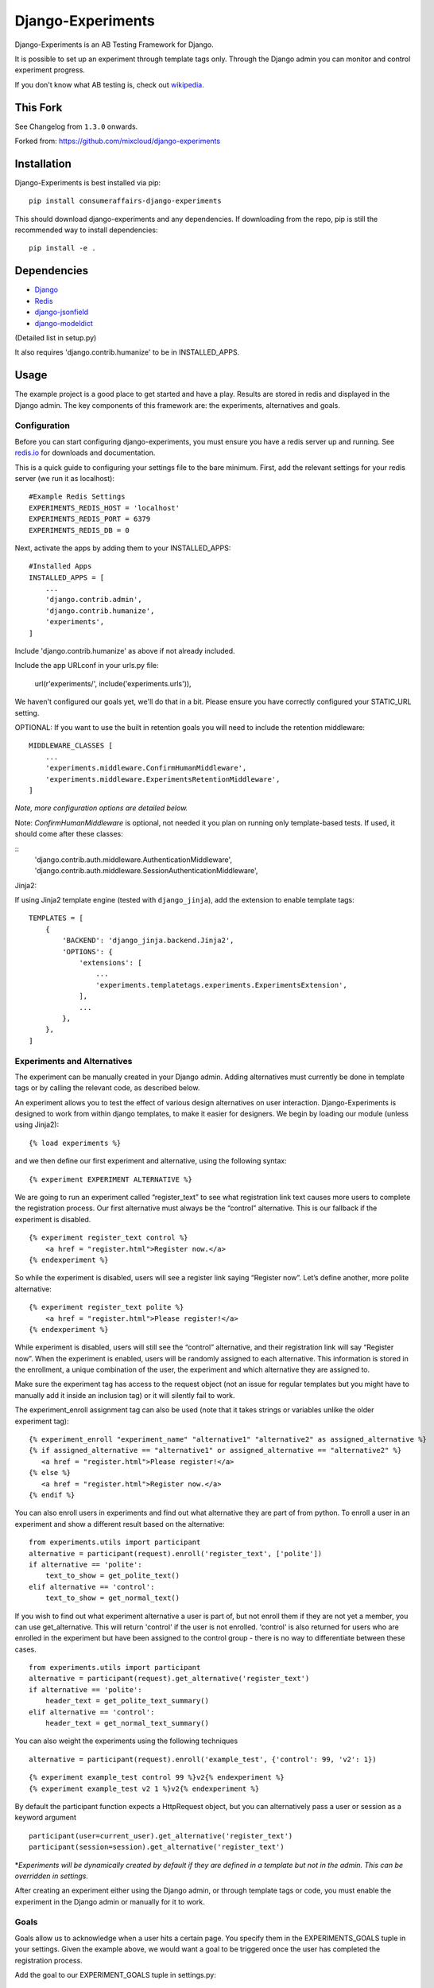Django-Experiments
==================

.. image:: https://codeship.com/projects/1c7cb7a0-caa8-0130-f2cb-36bd8b1bab14/status?branch=master
   :target: https://codeship.com/projects/4846

Django-Experiments is an AB Testing Framework for Django.

It is possible to set up an experiment through template tags only.
Through the Django admin you can monitor and control experiment progress.

If you don't know what AB testing is, check out `wikipedia <http://en.wikipedia.org/wiki/A/B_testing>`_.


This Fork
---------

See Changelog from ``1.3.0`` onwards.


Forked from: https://github.com/mixcloud/django-experiments


Installation
------------

Django-Experiments is best installed via pip:

::

    pip install consumeraffairs-django-experiments

This should download django-experiments and any dependencies. If downloading from the repo,
pip is still the recommended way to install dependencies:

::

    pip install -e .

Dependencies
------------
- `Django <https://github.com/django/django/>`_
- `Redis <http://redis.io/>`_
- `django-jsonfield <https://github.com/dmkoch/django-jsonfield/>`_
- `django-modeldict <https://github.com/disqus/django-modeldict>`_

(Detailed list in setup.py)

It also requires 'django.contrib.humanize' to be in INSTALLED_APPS.

Usage
-----

The example project is a good place to get started and have a play.
Results are stored in redis and displayed in the Django admin. The key
components of this framework are: the experiments, alternatives and
goals.


Configuration
~~~~~~~~~~~~~

Before you can start configuring django-experiments, you must ensure
you have a redis server up and running. See `redis.io <http://redis.io/>`_ for downloads and documentation.

This is a quick guide to configuring your settings file to the bare minimum.
First, add the relevant settings for your redis server (we run it as localhost):

::

    #Example Redis Settings
    EXPERIMENTS_REDIS_HOST = 'localhost'
    EXPERIMENTS_REDIS_PORT = 6379
    EXPERIMENTS_REDIS_DB = 0

Next, activate the apps by adding them to your INSTALLED_APPS:

::

    #Installed Apps
    INSTALLED_APPS = [
        ...
        'django.contrib.admin',
        'django.contrib.humanize',
        'experiments',
    ]

Include 'django.contrib.humanize' as above if not already included.

Include the app URLconf in your urls.py file:

    url(r'experiments/', include('experiments.urls')),

We haven't configured our goals yet, we'll do that in a bit. Please ensure
you have correctly configured your STATIC_URL setting.

OPTIONAL:
If you want to use the built in retention goals you will need to include the retention middleware:

::

    MIDDLEWARE_CLASSES [
        ...
        'experiments.middleware.ConfirmHumanMiddleware',
        'experiments.middleware.ExperimentsRetentionMiddleware',
    ]

*Note, more configuration options are detailed below.*


Note: `ConfirmHumanMiddleware` is optional, not needed it you plan on running only template-based tests.
If used, it should come after these classes:

::
        'django.contrib.auth.middleware.AuthenticationMiddleware',
        'django.contrib.auth.middleware.SessionAuthenticationMiddleware',



Jinja2:

If using Jinja2 template engine (tested with ``django_jinja``), add the extension to enable template tags:

::

    TEMPLATES = [
        {
            'BACKEND': 'django_jinja.backend.Jinja2',
            'OPTIONS': {
                'extensions': [
                    ...
                    'experiments.templatetags.experiments.ExperimentsExtension',
                ],
                ...
            },
        },
    ]


Experiments and Alternatives
~~~~~~~~~~~~~~~~~~~~~~~~~~~~

The experiment can be manually created in your Django admin. Adding alternatives must currently be done in template tags or by calling the relevant code, as described below.

An experiment allows you to test the effect of various design
alternatives on user interaction. Django-Experiments is designed to work
from within django templates, to make it easier for designers. We begin
by loading our module (unless using Jinja2):

::

    {% load experiments %}

and we then define our first experiment and alternative, using the
following syntax:

::

    {% experiment EXPERIMENT ALTERNATIVE %}

We are going to run an experiment called “register\_text” to see what
registration link text causes more users to complete the registration
process. Our first alternative must always be the “control” alternative.
This is our fallback if the experiment is disabled.

::

    {% experiment register_text control %}
        <a href = "register.html">Register now.</a>
    {% endexperiment %}

So while the experiment is disabled, users will see a register link
saying “Register now”. Let’s define another, more polite alternative:

::

    {% experiment register_text polite %}
        <a href = "register.html">Please register!</a>
    {% endexperiment %}

While experiment is disabled, users will still see the “control”
alternative, and their registration link will say “Register now”. When
the experiment is enabled, users will be randomly assigned to each
alternative. This information is stored in the enrollment, a unique
combination of the user, the experiment and which alternative they are
assigned to.

Make sure the experiment tag has access to the request object (not an
issue for regular templates but you might have to manually add it
inside an inclusion tag) or it will silently fail to work.

The experiment_enroll assignment tag can also be used (note that it
takes strings or variables unlike the older experiment tag):

::

     {% experiment_enroll "experiment_name" "alternative1" "alternative2" as assigned_alternative %}
     {% if assigned_alternative == "alternative1" or assigned_alternative == "alternative2" %}
        <a href = "register.html">Please register!</a>
     {% else %}
        <a href = "register.html">Register now.</a>
     {% endif %}

You can also enroll users in experiments and find out what alternative they
are part of from python. To enroll a user in an experiment and show a
different result based on the alternative:

::

    from experiments.utils import participant
    alternative = participant(request).enroll('register_text', ['polite'])
    if alternative == 'polite':
        text_to_show = get_polite_text()
    elif alternative == 'control':
        text_to_show = get_normal_text()

If you wish to find out what experiment alternative a user is part of, but not
enroll them if they are not yet a member, you can use get_alternative. This
will return 'control' if the user is not enrolled. 'control' is also returned
for users who are enrolled in the experiment but have been assigned to the
control group - there is no way to differentiate between these cases.

::

    from experiments.utils import participant
    alternative = participant(request).get_alternative('register_text')
    if alternative == 'polite':
        header_text = get_polite_text_summary()
    elif alternative == 'control':
        header_text = get_normal_text_summary()

You can also weight the experiments using the following techniques

::

   alternative = participant(request).enroll('example_test', {'control': 99, 'v2': 1})

::

   {% experiment example_test control 99 %}v2{% endexperiment %}
   {% experiment example_test v2 1 %}v2{% endexperiment %}

By default the participant function expects a HttpRequest object, but you can
alternatively pass a user or session as a keyword argument

::

    participant(user=current_user).get_alternative('register_text')
    participant(session=session).get_alternative('register_text')


\*\ *Experiments will be dynamically created by default if they are
defined in a template but not in the admin. This can be overridden in
settings.*

After creating an experiment either using the Django admin, or through
template tags or code, you must enable the experiment in the Django
admin or manually for it to work.



Goals
~~~~~

Goals allow us to acknowledge when a user hits a certain page. You
specify them in the EXPERIMENTS\_GOALS tuple in your settings. Given the
example above, we would want a goal to be triggered once the user has
completed the registration process.

Add the goal to our EXPERIMENT_GOALS tuple in settings.py:

::

    EXPERIMENTS_GOALS = ("registration",)

Goals are simple strings that uniquely identify a goal.

Our registration successful page will contain the goal template tag:

::

    {% experiment_goal "registration" %}

This will be fired when the user loads the page. This is not the only way of firing a goal. In total, there are four ways of recording goals:

1. **Django Template Tags** (as above).

    ::

        {% experiment_goal "registration" %}

2. **Server side**, using a python function somewhere in your django views:

    ::

        from experiments.utils import participant

        participant(request).goal('registration')

3. **JavaScript onclick**:

    ::

        <button onclick="experiments.goal('registration')">Complete Registration</button>

    (Please note, this requires CSRF authentication. Please see the `Django Docs <https://docs.djangoproject.com/en/1.4/ref/contrib/csrf/#ajax>`_)

4. **Cookies**:

    ::

        <span data-experiments-goal="registration">Complete Registration</span>

Multiple goals can be recorded via the cookie using space as a separator.

The goal is independent from the experiment as many experiments can all
have the same goal. The goals are defined in the settings.py file for
your project.

Retention Goals
~~~~~~~~~~~~~~~

There are two retention goals (VISIT_PRESENT_COUNT_GOAL and VISIT_NOT_PRESENT_COUNT_GOAL that
default to '_retention_present_visits' and '_retention_not_present_visits' respectively). To
use these install the retention middleware. A visit is defined by no page views within
SESSION_LENGTH hours (defaults to 6).

VISIT_PRESENT_COUNT_GOAL does not trigger until the next visit after the user is enrolled and
should be used in most cases. VISIT_NOT_PRESENT_COUNT_GOAL triggers on the first visit after
enrollment and should be used in situations where the user isn't present when being enrolled
(for example when sending an email). Both goals are tracked for all experiments so take care
to only use one when interpreting the results.

Confirming Human
~~~~~~~~~~~~~~~~

The framework can distinguish between humans and bots. By including

::

    {% load experiments %}

    {% experiments_confirm_human %}

at some point in your code (we recommend you put it in your base.html
file), unregistered users will then be confirmed as human. This can be
quickly overridden in settings, but be careful - bots can really mess up
your results!

If you want to customize the confirm human code you can change the
CONFIRM_HUMAN_SESSION_KEY setting and manage setting the value yourself.
Note that you need to call confirm_human on the participant when they
become confirmed as well as setting session[CONFIRM_HUMAN_SESSION_KEY]
equal to True.

Managing Experiments
--------------------

Experiments can be managed in the Django admin (/admin/experiments/experiment/ by
default).

The States
~~~~~~~~~~

**Control** - The experiment is essentially disabled. All users will see
the control alternative, and no data will be collected.

**Enabled** - The experiment is enabled globally, for all users.


Settings
--------

::

    #Experiment Goals
    EXPERIMENTS_GOALS = ()

    #Auto-create experiment if doesn't exist
    EXPERIMENTS_AUTO_CREATE = True

    #Toggle whether the framework should verify user is human. Be careful.
    EXPERIMENTS_VERIFY_HUMAN = False

    #Example Redis Settings
    EXPERIMENTS_REDIS_HOST = 'localhost'
    EXPERIMENTS_REDIS_PORT = 6379
    EXPERIMENTS_REDIS_DB = 0

See conf.py for other settings


Changelog
---------

1.3.3
~~~~~
 - experiment conditionals
 - ability to create experiments from the admin (though without code ATM)
 - removed South migrations
 - new template tab {% experiment_enrolled_alternative %}

1.3.2
~~~~~
 - added confirm_human middleware

1.3.1
~~~~~
 - added unittests for Jinja2 extension
 - updated user enrolment tag to only enrol in specified alternatives (plus the control)

1.3.0 (withdrawn)
~~~~~~~~~~~~~~~~~
 - fork to ConsumerAffairs
 - added jinja2 support
 - removed some older python version from Tox
 - removed dependency on jQuery, dropped support for IE8

pre-1.3.0 (unreleased)
~~~~~~~~~~~~~~~~~~~~~~
 - Conform to common expectations in `setup.py`:
    - Separate `install_requires` and `tests_require` (not reading from `requirements.txt`)
    - Add trove classifiers including Python and Django supported versions
    - Fix license name (from "MIT license, see LICENSE file" to "MIT")
    - Make `setup.py` ready for Python 3 (read `README.rst` using codecs module)
    - Dropped an irrelevant workaround for ancient Python bugs
 - Add `setup.cfg` to support building of universal wheels (preparing for Python 3)
 - Tox runs `python setup.py test` (honouring both `install_requires` and `tests_require`)
 - Prepared `tox.ini` for Python 3 and Django 1.11 compatibility

1.2.0
~~~~~
 - Add support for Django 1.10 (Thanks to @Kobold)
 - Make requirements.txt more flexible
 - Tox support added for testing on multiple Django Versions (Thanks to @Kobold again!)

1.1.6
~~~~~
 - Change to use django-modeldict-yplan as its maintained
 - Change to use pythons inbuilt unittest and not Django's as its Deprecated)

1.1.5
~~~~~
 - Removing experiment_helpers template tag library since it is no longer used and breaks under Django 1.9 (thanks david12341235)

1.1.4
~~~~~

 - Removing django-jsonfield from requirements.txt (thank you to bustavo) and adding jsonfield

1.1.2
~~~~~

 - Updating migrations
 - Documentation improvements
 - Updating example app

1.1.1
~~~~~

 - Fixing EXPERIMENTS_AUTO_CREATE flag (previously setting it to True did nothing)

1.1.0
~~~~~

 - Nexus is no longer required or used - the standard Django admin for the Experiment model takes over the functionality previously provided by Nexus - NOTE this may have some backwards incompatibilities depending on how you included the media files
 - Promote an experiment to a particular alternative (other than Control) through the admin
 - New experiment_enroll assignment tag (see below)

1.0.0
~~~~~

Bumping version to 1.0.0 because django-experiments is definitely production
ready but also due to backwards incompatible changes that have been merged in.

 - Django 1.7 and 1.8 support (including custom user models)
 - Fixed numerous bugs to do with retention goals - before this update they are not trustworthy. See retention section below for more information.
 - Fixed bug caused by the participant cache on request
 - Fixed bugs related to confirm human and made the functionality pluggable
 - Added "force_alternative" option to participant.enroll (important note: forcing the alternative in a non-random way will generate potentially invalid results)
 - Removal of gargoyle integration and extra "request" parameters to methods that no longer need them such as is_enrolled (BACKWARDS INCOMPATIBLE CHANGE)
 - ExperimentsMiddleware changed to ExperimentsRetentionMiddleware (BACKWARDS INCOMPATIBLE CHANGE)
 - More tests and logging added

0.3.5
~~~~~

- Add migration scripts for south
- Fix rendering when probabilities close to 100%
- Reduce database load when a user performs an action multiple times

0.3.4
~~~~~

- Updated JS goal to POST method. Requires csrf javascript.
- Random number on template tag goal image to prevent caching


0.3.3
~~~~~

- Static media handled by nexus again

0.3.2
~~~~~

- Fixed missing edit/delete images

0.3.1
~~~~~

- Replaced django static template tags. Supports django 1.3 again!

0.3.0
~~~~~

- Added django permission support.
- Started using django static instead of nexus:media. (django 1.4 only)
